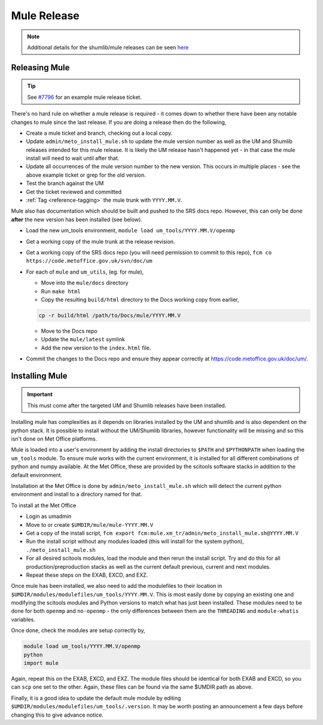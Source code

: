 .. _mule_release:

Mule Release
============

.. note::

    Additional details for the shumlib/mule releases can be seen
    `here <https://code.metoffice.gov.uk/trac/um/wiki/mule_shumlib_install_details>`_


Releasing Mule
--------------

.. tip::

    See `#7796 <https://code.metoffice.gov.uk/trac/um/ticket/7796>`_ for an
    example mule release ticket.

There's no hard rule on whether a mule release is required - it comes down to
whether there have been any notable changes to mule since the last release. If
you are doing a release then do the following,

* Create a mule ticket and branch, checking out a local copy.
* Update ``admin/meto_install_mule.sh`` to update the mule version number as
  well as the UM and Shumlib releases intended for this mule release. It is
  likely the UM release hasn't happened yet - in that case the mule install will
  need to wait until after that.
* Update all occurrences of the mule version number to the new version. This
  occurs in multiple places - see the above example ticket or grep for the old
  version.
* Test the branch against the UM
* Get the ticket reviewed and committed
* :ref:`Tag <reference-tagging>` the mule trunk with ``YYYY.MM.V``.

Mule also has documentation which should be built and pushed to the SRS docs
repo. However, this can only be done **after** the new version has been
installed (see below).

* Load the new um_tools environment, ``module load um_tools/YYYY.MM.V/openmp``
* Get a working copy of the mule trunk at the release revision.
* Get a working copy of the SRS docs repo (you will need permission to commit
  to this repo), ``fcm co https://code.metoffice.gov.uk/svn/doc/um``
* For each of ``mule`` and ``um_utils``, (eg. for mule),

  * Move into the ``mule/docs`` directory
  * Run ``make html``
  * Copy the resulting ``build/html`` directory to the Docs working copy from
    earlier,

  .. code-block:: shell

    cp -r build/html /path/to/Docs/mule/YYYY.MM.V

  * Move to the Docs repo
  * Update the ``mule/latest`` symlink
  * Add the new version to the ``index.html`` file.

* Commit the changes to the Docs repo and ensure they appear correctly at
  `<https://code.metoffice.gov.uk/doc/um/>`_.


Installing Mule
---------------

.. important::

    This must come after the targeted UM and Shumlib releases have been
    installed.

Installing mule has complexities as it depends on libraries installed by the UM
and shumlib and is also dependent on the python stack. It is possible to install
without the UM/Shumlib libraries, however functionality will be missing and so
this isn't done on Met Office platforms.

Mule is loaded into a user's environment by adding the install directories to
``$PATH`` and ``$PYTHONPATH`` when loading the ``um_tools`` module. To ensure
mule works with the current environment, it is installed for all different
combinations of python and numpy available. At the Met Office, these are
provided by the scitools software stacks in addition to the default environment.

Installation at the Met Office is done by ``admin/meto_install_mule.sh`` which
will detect the current python environment and install to a directory named for
that.

To install at the Met Office

* Login as umadmin
* Move to or create ``$UMDIR/mule/mule-YYYY.MM.V``
* Get a copy of the install script,
  ``fcm export fcm:mule.xm_tr/admin/meto_install_mule.sh@YYYY.MM.V``
* Run the install script without any modules loaded (this will install for the
  system python), ``./meto_install_mule.sh``
* For all desired scitools modules, load the module and then rerun the install
  script. Try and do this for all production/preproduction stacks as well as the
  current default previous, current and next modules.
* Repeat these steps on the EXAB, EXCD, and EXZ.

Once mule has been installed, we also need to add the modulefiles to their
location in ``$UMDIR/modules/modulefiles/um_tools/YYYY.MM.V``. This is most
easily done by copying an existing one and modifying the scitools modules and
Python versions to match what has just been installed. These modules need to be
done for both ``openmp`` and ``no-openmp`` - the only differences between them
are the ``THREADING`` and ``module-whatis`` variables.

Once done, check the modules are setup correctly by,

.. code-block:: shell

    module load um_tools/YYYY.MM.V/openmp
    python
    import mule

Again, repeat this on the EXAB, EXCD, and EXZ. The module files should be
identical for both EXAB and EXCD, so you can ``scp`` one set to the other.
Again, these files can be found via the same $UMDIR path as above.

Finally, it is a good idea to update the default mule module by editing
``$UMDIR/modules/modulefiles/um_tools/.version``. It may be worth posting an
announcement a few days before changing this to give advance notice.

